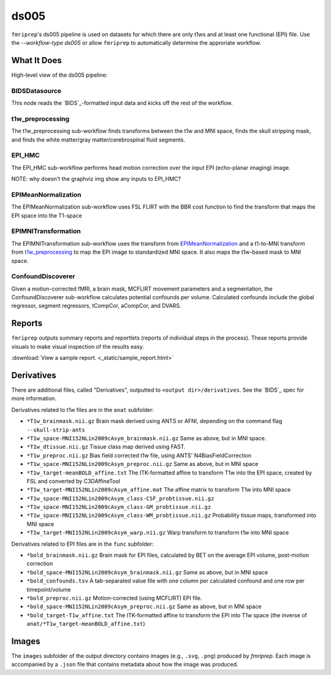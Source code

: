 ds005
=====

``fmriprep``'s ds005 pipeline is used on datasets for which there are only t1ws and at least one functional (EPI) file.
Use the `--workflow-type ds005` or allow ``fmriprep`` to automatically determine the approriate workflow.

What It Does
------------
High-level view of the ds005 pipeline:

.. graphviz:: ds005.dot

BIDSDatasource
~~~~~~~~~~~~~~

This node reads the `BIDS`_-formatted input data and kicks off the rest of the workflow.

t1w_preprocessing
~~~~~~~~~~~~~~~~~

.. graphviz:: t1w_preprocessing.dot

The t1w_preprocessing sub-workflow finds transforms between the t1w and MNI space, finds the skull stripping mask, and finds the white matter/gray matter/cerebrospinal fluid segments.

EPI_HMC
~~~~~~

.. graphviz:: EPI_HMC.dot

The EPI_HMC sub-workflow performs head motion correction over the input EPI (echo-planar imaging) image.

NOTE: why doesn't the graphviz img show any inputs to EPI_HMC?

EPIMeanNormalization
~~~~~~~~~~~~~~~~~~~~

.. graphviz:: EPIMeanNormalization.dot

The EPIMeanNormalization sub-workflow uses FSL FLIRT with the BBR cost function to find the transform that maps the EPI space into the T1-space

EPIMNITransformation
~~~~~~~~~~~~~~~~~~~~

.. graphviz:: EPIMNITransformation.dot

The EPIMNITransformation sub-workflow uses the transform from `EPIMeanNormalization`_ and a t1-to-MNI transform from `t1w_preprocessing`_ to map the EPI image to standardized MNI space.
It also maps the t1w-based mask to MNI space.

ConfoundDiscoverer
~~~~~~~~~~~~~~~~~~

.. graphviz:: ConfoundDiscoverer.dot

Given a motion-corrected fMRI, a brain mask, MCFLIRT movement parameters and a segmentation, the ConfoundDiscoverer sub-workflow calculates potential confounds per volume.
Calculated confounds include the global regressor, segment regressors, tCompCor, aCompCor, and DVARS.


Reports
-------

``fmriprep`` outputs summary reports and reportlets (reports of individual steps in the process).
These reports provide visuals to make visual inspection of the results easy.

:download:`View a sample report. <_static/sample_report.html>`

Derivatives
-----------

There are additional files, called "Derivatives", outputted to ``<output dir>/derivatives``.
See the `BIDS`_ spec for more information.

Derivatives related to t1w files are in the ``anat`` subfolder:

- ``*T1w_brainmask.nii.gz`` Brain mask derived using ANTS or AFNI, depending on the command flag ``--skull-strip-ants``
- ``*T1w_space-MNI152NLin2009cAsym_brainmask.nii.gz`` Same as above, but in MNI space.
- ``*T1w_dtissue.nii.gz`` Tissue class map derived using FAST.
- ``*T1w_preproc.nii.gz`` Bias field corrected t1w file, using ANTS' N4BiasFieldCorrection
- ``*T1w_space-MNI152NLin2009cAsym_preproc.nii.gz`` Same as above, but in MNI space
- ``*T1w_target-meanBOLD_affine.txt`` The ITK-formatted affine to transform T1w into the EPI space, created by FSL and converted by C3DAffineTool
- ``*T1w_target-MNI152NLin2009cAsym_affine.mat`` The affine matrix to transform T1w into MNI space
- ``*T1w_space-MNI152NLin2009cAsym_class-CSF_probtissue.nii.gz``
- ``*T1w_space-MNI152NLin2009cAsym_class-GM_probtissue.nii.gz``
- ``*T1w_space-MNI152NLin2009cAsym_class-WM_probtissue.nii.gz`` Probability tissue maps, transformed into MNI space
- ``*T1w_target-MNI152NLin2009cAsym_warp.nii.gz`` Warp transform to transform t1w into MNI space

Derivatives related to EPI files are in the ``func`` subfolder:

- ``*bold_brainmask.nii.gz`` Brain mask for EPI files, calculated by BET on the average EPI volume, post-motion correction
- ``*bold_space-MNI152NLin2009cAsym_brainmask.nii.gz`` Same as above, but in MNI space
- ``*bold_confounds.tsv`` A tab-separated value file with one column per calculated confound and one row per timepoint/volume
- ``*bold_preproc.nii.gz`` Motion-corrected (using MCFLIRT) EPI file.
- ``*bold_space-MNI152NLin2009cAsym_preproc.nii.gz`` Same as above, but in MNI space
- ``*bold_target-T1w_affine.txt`` The ITK-formatted affine to transform the EPI into T1w space (the inverse of ``anat/*T1w_target-meanBOLD_affine.txt``)

Images
------

The ``images`` subfolder of the output directory contains images (e.g., ``.svg``, ``.png``) produced by `fmriprep`.
Each image is accompanied by a ``.json`` file that contains metadata about how the image was produced.

